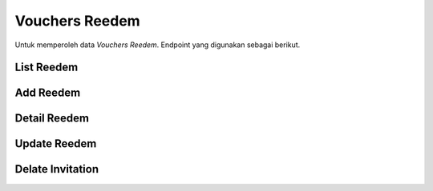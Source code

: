 Vouchers Reedem
+++++++++++++++

Untuk memperoleh data *Vouchers Reedem*. Endpoint yang digunakan sebagai berikut.

List Reedem
===========

.. http:get:: /vouchers/redeemed/invitation/

    Mengembalikan data list *Vouchers Reedem* yang tersedia.

    **Contoh Response**:

    .. sourcecode:: json

        {
            "count": 0,
            "next": "string",
            "previous": "string",
            "results": [
                {
                    "user": "string",
                    "code": "string",
                    "name": "string",
                    "redeemed": "2022-12-29T15:33:58.137Z"
                }
            ]
        }

Add Reedem
==========

.. http:post:: /vouchers/redeemed/invitation/

    Menambahkan data *Reedem* baru.

    **Contoh Response**:

    .. sourcecode:: json

        {
            "user": "string",
            "code": "string",
            "name": "string",
            "redeemed": "2022-12-29T15:35:24.148Z"
        }

Detail Reedem
=============

.. http:get:: /vouchers/redeemed/invitation/(int:id)/

    Mengembalikan data list *Reedem* yang tersedia berdasarkan ``id``.

    **Penjelasan Parameter URL**

    .. list-table::
      :widths: 15 80
      :header-rows: 1

      * - Parameter
        - Deskripsi
      * - id
        - ID yang memiliki nilai untuk mengidentifikasi *reedem*

    **Contoh Response**:

    .. sourcecode:: json

        {
            "user": "string",
            "code": "string",
            "name": "string",
            "redeemed": "2022-12-29T15:36:46.720Z"
        }

Update Reedem
=============

.. http:put:: /vouchers/redeemed/invitation/(int:id)/

    Memperbarui data list *reedem* yang tersedia berdasarkan ``id``.

    **Penjelasan Parameter URL**

    .. list-table::
      :widths: 15 80
      :header-rows: 1

      * - Parameter
        - Deskripsi
      * - id
        - ID yang memiliki nilai untuk mengidentifikasi *reedem*

    **Contoh Response**:

    .. sourcecode:: json

        {
            "user": "string",
            "code": "string",
            "name": "string",
            "redeemed": "2022-12-29T15:37:41.468Z"
        }

Delate Invitation
=================

.. http:delete:: /vouchers/redeemed/invitation/(int:id)/

    Menghapus data list *reedem* yang tersedia berdasarkan ``id``.

    **Penjelasan Parameter URL**

    .. list-table::
      :widths: 15 80
      :header-rows: 1

      * - Parameter
        - Deskripsi
      * - id
        - ID yang memiliki nilai untuk mengidentifikasi *reedem*